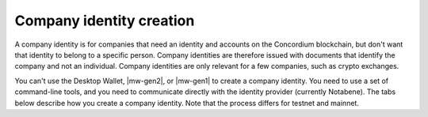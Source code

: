 .. _company-identities:

============================
Company identity creation
============================

A company identity is for companies that need an identity and accounts on the Concordium blockchain, but don't want that identity to belong to a specific person. Company identities are therefore issued with documents that identify the company and not an individual. Company identities are only relevant for a few companies, such as crypto exchanges.

You can't use the Desktop Wallet, |mw-gen2|, or |mw-gen1| to create a company identity. You need to use a set of command-line tools, and you need to communicate directly with the identity provider (currently Notabene). The tabs below describe how you create a company identity. Note that the process differs for testnet and mainnet.

.. tabs::

   .. tab:: Mainnet

      #. Download the tools for your platform.

         - `Tools for Linux <https://distribution.concordium.software/tools/linux/enterprise-identities.tar.gz>`_
            - SHA256 checksum of the download: ``b9981c542f46e92dd05e8b3e9bf46684e9de364bd331cd6fa8db98ed99b4df84``

         - `Tools for Windows <https://distribution.concordium.software/tools/windows/signed/enterprise-identities.zip>`_
            - SHA256 checksum of the download: ``4a13eec29b6c7fc8214555c6b13e431c20df449bfd11e1a2f26b6a6e91a03957``

         - `Tools for MacOS <https://distribution.concordium.software/tools/macos/signed/enterprise-identities.zip>`_
            - SHA256 checksum of the download: ``242a0ff19f84c91ec0c1a3c7696718eee61f144a73a3700d8969f3531384ad6e``

      #. Extract the files in the bundle to the same location on your computer. The bundle contains the following files:

         - ``user_cli`` (tool)

         - ``cryptographic-parameters.json``

         - ``ars.json``

         - ``ip-info.json`` (public keys of the identity provider Notabene)

      #. Download ``concordium-client`` for your platform.

         - `Linux <https://distribution.concordium.software/tools/linux/concordium-client_3.0.4-0>`_
            - SHA256 checksum of the download: ``6ea2674ebae5dafd9de3c730db536fc0675627b6b867f05a944a1a60dd5ceca8``

         - `Windows <https://distribution.concordium.software/tools/windows/signed/concordium-client_3.0.4-0.exe>`_
            - SHA256 checksum of the download: ``f6cafdd472b02ead818cc0f463a4cf40053dda33a824a2dfed816744a48a579c``

         - `MacOS <https://distribution.concordium.software/tools/macos/signed/concordium-client_3.0.4-0.zip>`_
            - SHA256 checksum of the download: ``3173cbe28373d9a787978b236aefdaa20d129496b61e545ed7369d8922e10d05``

      #. To generate a request for an identity object, follow the `generate request instructions <https://github.com/Concordium/concordium-base/blob/main/rust-bins/docs/user-cli.md#generate-a-version-0-request-for-the-version-0-identity-object>`_. Email the ``request.json`` output file to ania@notabene.id. Store the auxiliary output securely.

      #. To verify your identity towards Notabene, follow the `entity verification instructions <https://notaben.notion.site/Entity-verification-2e5cc78149af4677bfe2c27ca5625731>`_. When the identity has been verified successfully, Notabene will notify you by email, and they will send you an identity object file named ``id-object.json``.

      #. To create additional accounts from the identity object returned by Notabene, follow the `create accounts instructions <https://github.com/Concordium/concordium-base/blob/main/rust-bins/docs/user-cli.md#create-accounts-from-a-version-0-identity-object>`_. You must deploy the credential.json output file to the chain exactly as described. If you don't, the account will not be created. You need access to a node to complete this step. Store the auxiliary output securely.

      If you experience issues with steps 1, 2, 3, 4, or 6, please contact Concordium’s technical support via support@concordium.software. If you experience issues with step 5, identity verification, please contact Notabene via ania@notabene.id.


   .. tab:: Testnet

      #. Download the tools for your platform.

         - `Tools for Linux <https://distribution.concordium.software/tools/linux/enterprise-identities.tar.gz>`_
            - SHA256 checksum of the download: ``b9981c542f46e92dd05e8b3e9bf46684e9de364bd331cd6fa8db98ed99b4df84``

         - `Tools for Windows <https://distribution.concordium.software/tools/windows/signed/enterprise-identities.zip>`_
            - SHA256 checksum of the download: ``4a13eec29b6c7fc8214555c6b13e431c20df449bfd11e1a2f26b6a6e91a03957``

         - `Tools for MacOS <https://distribution.concordium.software/tools/macos/signed/enterprise-identities.zip>`_
            - SHA256 checksum of the download: ``242a0ff19f84c91ec0c1a3c7696718eee61f144a73a3700d8969f3531384ad6e``

      #. Download the testnet-specific `configuration files <https://github.com/Concordium/concordium.github.io/files/8196573/enterprise-identities-dry-run.zip>`_.

      #. Extract the files in the bundle to the same location on your computer. The bundle contains the following files:

         - ``cryptographic-parameters-testnet.json``

         - ``ars-testnet.json``

         - ``ip-info-testnet.json`` (public keys of the identity provider)

      #. Download ``concordium-client`` for your platform.

         - `Linux <https://distribution.concordium.software/tools/linux/concordium-client_3.0.4-0>`_
            - SHA256 checksum of the download: ``6ea2674ebae5dafd9de3c730db536fc0675627b6b867f05a944a1a60dd5ceca8``

         - `Windows <https://distribution.concordium.software/tools/windows/signed/concordium-client_3.0.4-0.exe>`_
            - SHA256 checksum of the download: ``f6cafdd472b02ead818cc0f463a4cf40053dda33a824a2dfed816744a48a579c``

         - `MacOS <https://distribution.concordium.software/tools/macos/signed/concordium-client_3.0.4-0.zip>`_
            - SHA256 checksum of the download: ``3173cbe28373d9a787978b236aefdaa20d129496b61e545ed7369d8922e10d05``

      #. To generate a request for an identity object, follow the `generate request instructions <https://github.com/Concordium/concordium-base/blob/main/rust-bins/docs/user-cli.md#generate-a-version-0-request-for-the-version-0-identity-object>`_. Email the ``request.json`` output file to support@concordium.software with the subject line "Test company identity". Store the auxiliary output securely.

      #. When the identity has been verified successfully, Concordium will notify you by email, and they will send you an identity object file named ``id-object.json``. Concordium also creates the initial account.

      #. To create additional accounts from the identity object returned by Concordium, follow the `create accounts instructions <https://github.com/Concordium/concordium-base/blob/main/rust-bins/docs/user-cli.md#create-accounts-from-a-version-0-identity-object>`_. You must deploy the credential.json output file to the chain exactly as described. If you don't, the account will not be created. You need access to a node to complete this step. Store the auxiliary output securely.

      Once you have created accounts, you can request CCDs for testing. To request CCDs for testing, run the following command:

      ``curl -X PUT https://wallet-proxy.testnet.concordium.com/v0/testnetGTUDrop/3GXM6cEuAwEA47EEtFpax9PLhMWchWmkaPmNZmW1kbDaWaKBxV`` where you replace 3GXM6cEuAwEA47EEtFpax9PLhMWchWmkaPmNZmW1kbDaWaKBxV with the account address that should receive the CCDs.

      If you experience issues, please contact Concordium’s technical support via support@concordium.software.
